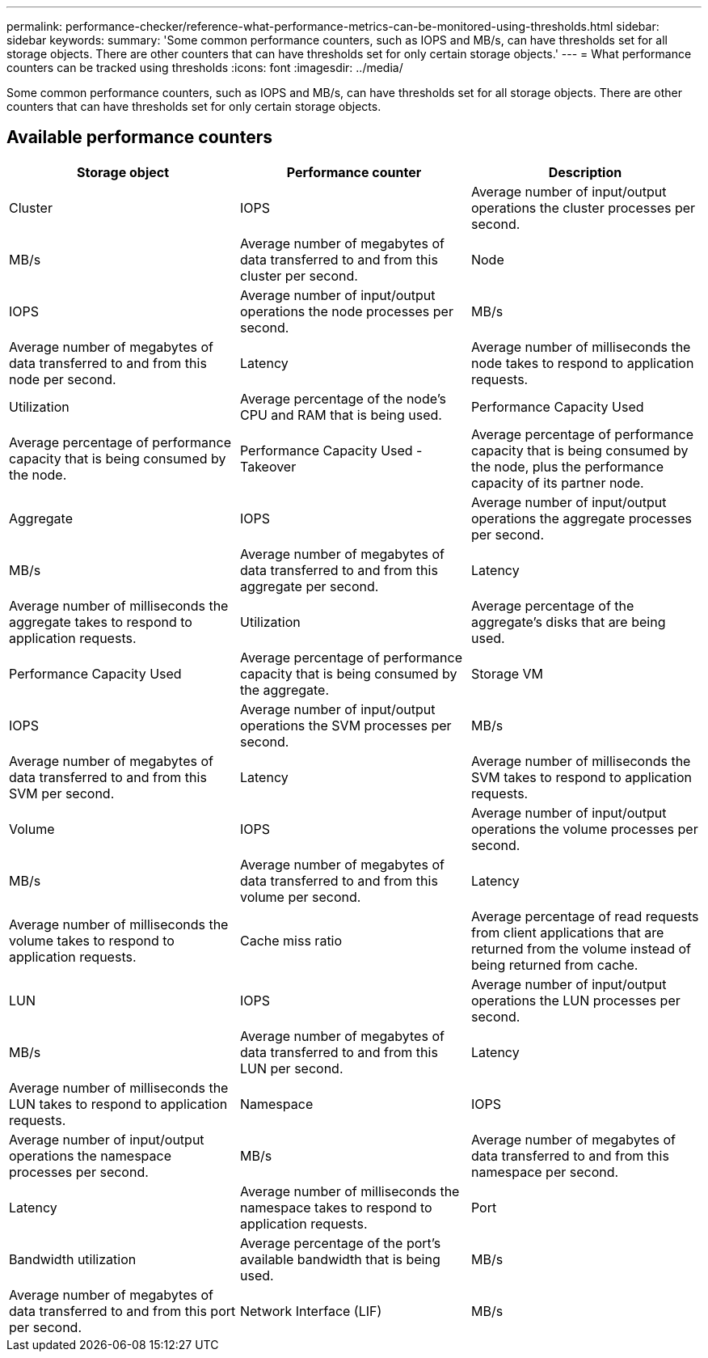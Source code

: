 ---
permalink: performance-checker/reference-what-performance-metrics-can-be-monitored-using-thresholds.html
sidebar: sidebar
keywords: 
summary: 'Some common performance counters, such as IOPS and MB/s, can have thresholds set for all storage objects. There are other counters that can have thresholds set for only certain storage objects.'
---
= What performance counters can be tracked using thresholds
:icons: font
:imagesdir: ../media/

[.lead]
Some common performance counters, such as IOPS and MB/s, can have thresholds set for all storage objects. There are other counters that can have thresholds set for only certain storage objects.

== Available performance counters

[options="header"]
|===
| Storage object| Performance counter| Description
a|
Cluster
a|
IOPS
a|
Average number of input/output operations the cluster processes per second.
a|
MB/s
a|
Average number of megabytes of data transferred to and from this cluster per second.
a|
Node
a|
IOPS
a|
Average number of input/output operations the node processes per second.
a|
MB/s
a|
Average number of megabytes of data transferred to and from this node per second.
a|
Latency
a|
Average number of milliseconds the node takes to respond to application requests.
a|
Utilization
a|
Average percentage of the node's CPU and RAM that is being used.
a|
Performance Capacity Used
a|
Average percentage of performance capacity that is being consumed by the node.
a|
Performance Capacity Used - Takeover
a|
Average percentage of performance capacity that is being consumed by the node, plus the performance capacity of its partner node.
a|
Aggregate
a|
IOPS
a|
Average number of input/output operations the aggregate processes per second.
a|
MB/s
a|
Average number of megabytes of data transferred to and from this aggregate per second.
a|
Latency
a|
Average number of milliseconds the aggregate takes to respond to application requests.
a|
Utilization
a|
Average percentage of the aggregate's disks that are being used.
a|
Performance Capacity Used
a|
Average percentage of performance capacity that is being consumed by the aggregate.
a|
Storage VM
a|
IOPS
a|
Average number of input/output operations the SVM processes per second.
a|
MB/s
a|
Average number of megabytes of data transferred to and from this SVM per second.
a|
Latency
a|
Average number of milliseconds the SVM takes to respond to application requests.
a|
Volume
a|
IOPS
a|
Average number of input/output operations the volume processes per second.
a|
MB/s
a|
Average number of megabytes of data transferred to and from this volume per second.
a|
Latency
a|
Average number of milliseconds the volume takes to respond to application requests.
a|
Cache miss ratio
a|
Average percentage of read requests from client applications that are returned from the volume instead of being returned from cache.
a|
LUN
a|
IOPS
a|
Average number of input/output operations the LUN processes per second.
a|
MB/s
a|
Average number of megabytes of data transferred to and from this LUN per second.
a|
Latency
a|
Average number of milliseconds the LUN takes to respond to application requests.
a|
Namespace
a|
IOPS
a|
Average number of input/output operations the namespace processes per second.
a|
MB/s
a|
Average number of megabytes of data transferred to and from this namespace per second.
a|
Latency
a|
Average number of milliseconds the namespace takes to respond to application requests.
a|
Port
a|
Bandwidth utilization
a|
Average percentage of the port's available bandwidth that is being used.
a|
MB/s
a|
Average number of megabytes of data transferred to and from this port per second.
a|
Network Interface (LIF)
a|
MB/s
a|
Average number of megabytes of data transferred to and from this LIF per second.
|===
